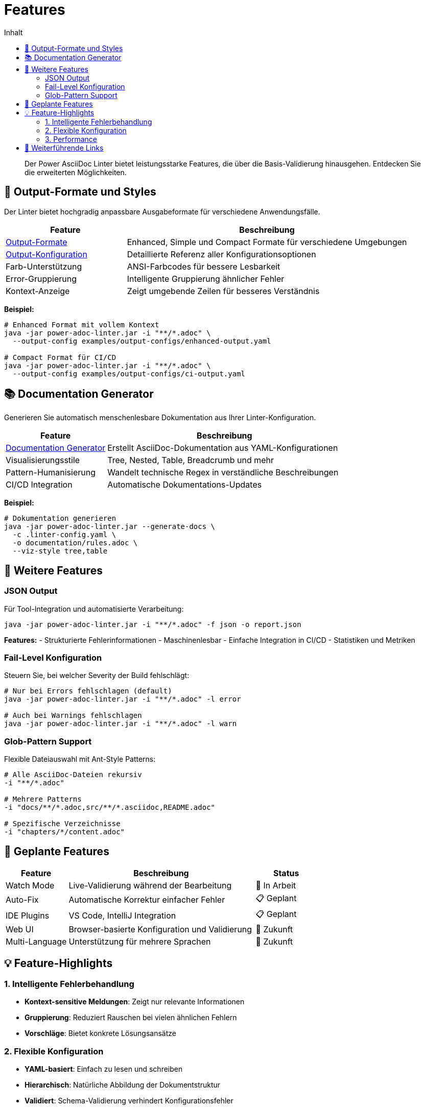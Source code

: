 = Features
:toc:
:toc-title: Inhalt
:toclevels: 2
:icons: font

[abstract]
Der Power AsciiDoc Linter bietet leistungsstarke Features, die über die Basis-Validierung hinausgehen. Entdecken Sie die erweiterten Möglichkeiten.

== 🎨 Output-Formate und Styles

Der Linter bietet hochgradig anpassbare Ausgabeformate für verschiedene Anwendungsfälle.

[cols="30,70", options="header"]
|===
| Feature | Beschreibung

| link:output-formats.adoc[Output-Formate]
| Enhanced, Simple und Compact Formate für verschiedene Umgebungen

| link:../reference/output-configuration.adoc[Output-Konfiguration]
| Detaillierte Referenz aller Konfigurationsoptionen

| Farb-Unterstützung
| ANSI-Farbcodes für bessere Lesbarkeit

| Error-Gruppierung
| Intelligente Gruppierung ähnlicher Fehler

| Kontext-Anzeige
| Zeigt umgebende Zeilen für besseres Verständnis
|===

**Beispiel:**
[source,bash]
----
# Enhanced Format mit vollem Kontext
java -jar power-adoc-linter.jar -i "**/*.adoc" \
  --output-config examples/output-configs/enhanced-output.yaml

# Compact Format für CI/CD
java -jar power-adoc-linter.jar -i "**/*.adoc" \
  --output-config examples/output-configs/ci-output.yaml
----

== 📚 Documentation Generator

Generieren Sie automatisch menschenlesbare Dokumentation aus Ihrer Linter-Konfiguration.

[cols="30,70", options="header"]
|===
| Feature | Beschreibung

| link:documentation-generator.adoc[Documentation Generator]
| Erstellt AsciiDoc-Dokumentation aus YAML-Konfigurationen

| Visualisierungsstile
| Tree, Nested, Table, Breadcrumb und mehr

| Pattern-Humanisierung
| Wandelt technische Regex in verständliche Beschreibungen

| CI/CD Integration
| Automatische Dokumentations-Updates
|===

**Beispiel:**
[source,bash]
----
# Dokumentation generieren
java -jar power-adoc-linter.jar --generate-docs \
  -c .linter-config.yaml \
  -o documentation/rules.adoc \
  --viz-style tree,table
----

== 🔄 Weitere Features

=== JSON Output

Für Tool-Integration und automatisierte Verarbeitung:

[source,bash]
----
java -jar power-adoc-linter.jar -i "**/*.adoc" -f json -o report.json
----

**Features:**
- Strukturierte Fehlerinformationen
- Maschinenlesbar
- Einfache Integration in CI/CD
- Statistiken und Metriken

=== Fail-Level Konfiguration

Steuern Sie, bei welcher Severity der Build fehlschlägt:

[source,bash]
----
# Nur bei Errors fehlschlagen (default)
java -jar power-adoc-linter.jar -i "**/*.adoc" -l error

# Auch bei Warnings fehlschlagen
java -jar power-adoc-linter.jar -i "**/*.adoc" -l warn
----

=== Glob-Pattern Support

Flexible Dateiauswahl mit Ant-Style Patterns:

[source,bash]
----
# Alle AsciiDoc-Dateien rekursiv
-i "**/*.adoc"

# Mehrere Patterns
-i "docs/**/*.adoc,src/**/*.asciidoc,README.adoc"

# Spezifische Verzeichnisse
-i "chapters/*/content.adoc"
----

== 🚀 Geplante Features

[cols="20,60,20", options="header"]
|===
| Feature | Beschreibung | Status

| Watch Mode
| Live-Validierung während der Bearbeitung
| 🚧 In Arbeit

| Auto-Fix
| Automatische Korrektur einfacher Fehler
| 📋 Geplant

| IDE Plugins
| VS Code, IntelliJ Integration
| 📋 Geplant

| Web UI
| Browser-basierte Konfiguration und Validierung
| 🔮 Zukunft

| Multi-Language
| Unterstützung für mehrere Sprachen
| 🔮 Zukunft
|===

== 💡 Feature-Highlights

=== 1. Intelligente Fehlerbehandlung

- **Kontext-sensitive Meldungen**: Zeigt nur relevante Informationen
- **Gruppierung**: Reduziert Rauschen bei vielen ähnlichen Fehlern
- **Vorschläge**: Bietet konkrete Lösungsansätze

=== 2. Flexible Konfiguration

- **YAML-basiert**: Einfach zu lesen und schreiben
- **Hierarchisch**: Natürliche Abbildung der Dokumentstruktur
- **Validiert**: Schema-Validierung verhindert Konfigurationsfehler

=== 3. Performance

- **Schnell**: Optimiert für große Dokumentensammlungen
- **Parallel**: Nutzt mehrere CPU-Kerne
- **Caching**: Wiederverwendung von kompilierten Patterns

== 🔗 Weiterführende Links

* link:../user-guide/[Benutzerhandbuch] - Grundlegende Verwendung
* link:../reference/[Referenz] - Detaillierte Dokumentation
* link:../examples/[Beispiele] - Praktische Konfigurationen
* link:../troubleshooting.adoc[Troubleshooting] - Problemlösungen